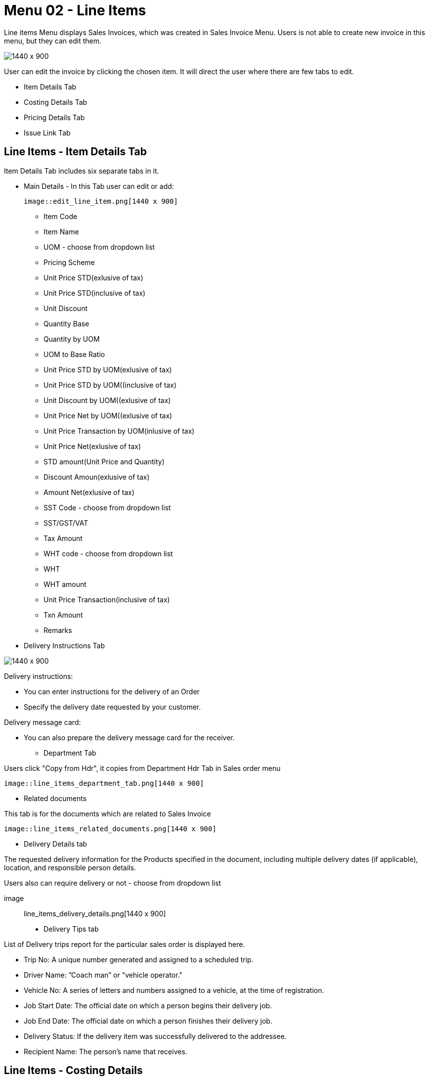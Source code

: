 [#h3_internal-sales-invoice-applet_line_items]
=  Menu 02 - Line Items

Line items Menu displays Sales Invoices, which was created in Sales Invoice Menu. Users is not able to create new invoice in this menu, but they can edit them.

image::sales_invoice_line_items.png[1440 x 900]

User can edit the invoice by clicking the chosen item. It will direct the user where there are few tabs to edit.

** Item Details Tab
**  Costing Details Tab
** Pricing Details Tab
** Issue Link Tab

== Line Items - Item Details Tab

Item Details Tab includes six separate tabs in it.

* Main Details - In this Tab user can edit or add:
  
  image::edit_line_item.png[1440 x 900]

  ** Item Code
  ** Item Name
  
  ** UOM - choose from dropdown list
  ** Pricing Scheme
  ** Unit Price STD(exlusive of tax)
  ** Unit Price STD(inclusive of tax)
  ** Unit Discount
  ** Quantity Base
  ** Quantity by UOM
  ** UOM to Base Ratio
  ** Unit Price STD by UOM(exlusive of tax)
  ** Unit Price STD by UOM((inclusive of tax)
  ** Unit Discount by UOM((exlusive of tax)
  ** Unit Price Net by UOM((exlusive of tax)
  ** Unit Price Transaction by UOM(inlusive of tax)
  ** Unit Price Net(exlusive of tax)
  ** STD amount(Unit Price and Quantity)
  ** Discount Amoun(exlusive of tax) 
  ** Amount Net(exlusive of tax)
  ** SST Code - choose from dropdown list
  ** SST/GST/VAT
  ** Tax Amount
  ** WHT code - choose from dropdown list
  ** WHT 
  ** WHT amount
  ** Unit Price Transaction(inclusive of tax)
  ** Txn Amount
  ** Remarks
   
 * Delivery Instructions Tab
  
image::line_items_edit_delivery_instruction.png[1440 x 900]

Delivery instructions:

**  You can enter instructions for the delivery of an Order
**  Specify the delivery date requested by your customer.

Delivery message card: 

** You can also prepare the delivery message card for the receiver.

* Department Tab

Users click "Copy from Hdr", it copies from Department Hdr Tab in Sales order menu

 image::line_items_department_tab.png[1440 x 900]

* Related documents

This tab is for the documents which are related to Sales Invoice

 image::line_items_related_documents.png[1440 x 900]

* Delivery Details tab

The requested delivery information for the Products specified in the document, including multiple delivery dates (if applicable), location, and responsible person details.

Users also can require delivery or not - choose from dropdown list

image:: line_items_delivery_details.png[1440 x 900]

* Delivery Tips tab

List of Delivery trips report for the particular sales order is displayed here.   


** Trip No: A unique number generated and assigned to a scheduled trip.
** Driver Name: ”Coach man” or "vehicle operator."
** Vehicle No: A series of letters and numbers assigned to a vehicle, at the time of registration.
** Job Start Date: The official date on which a person begins their delivery job.
** Job End Date: The official date on which a person finishes their delivery job.
** Delivery Status: If the delivery item was successfully delivered to the addressee.
** Recipient Name: The person’s name that receives.

== Line Items - Costing Details

List of Costing Details for the particular sales order is displayed here.

** Company Code
** Location Code
** Qty

image:line_items_costing_details.png[1440 x 900]

== Line Items - Pricing Details 

User chooses UOM from the dropdown list and can see the pricing details from the listing below:

** Pricing Scheme Code
** Pricing Scheme Name
** Unit Price
** Modified date

image:line_items_pricing_details.png.png[1440 x 900]

== Line Items - Issue Link Tab

image:line_items_issue_link.png[1440 x 900]

This tab is used to track issue by:

** Project
** Issue Number
** Issue Summary
** Issue Description
** Assignee
** Created Date
** Resolved Date
** Status

